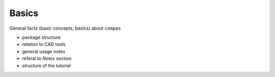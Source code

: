 ********************************************************************************
Basics
********************************************************************************

General facts (basic concepts, basics) about ``compas``

* package structure
* relation to CAD tools
* general usage notes
* referal to *Notes* section
* structure of the tutorial